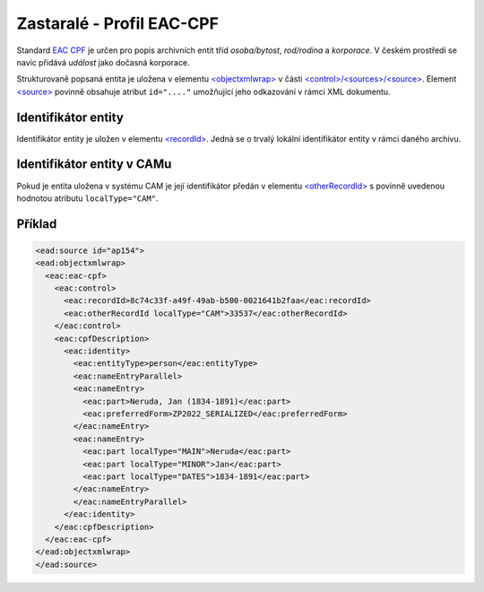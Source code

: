 .. _ead_ap_eac_cpf:

===============================
Zastaralé - Profil EAC-CPF
===============================

Standard `EAC CPF <https://eac.staatsbibliothek-berlin.de/>`_
je určen pro popis archivních entit tříd *osoba/bytost*, *rod/rodina*
a *korporace*. V českém prostředí se navíc přidává *událost* jako 
dočasná korporace.

Strukturovaně popsaná entita je uložena v elementu 
`<objectxmlwrap> <https://www.loc.gov/ead/EAD3taglib/EAD3.html#elem-objectxmlwrap>`_
v části `<control>/<sources>/<source> <https://www.loc.gov/ead/EAD3taglib/EAD3.html#elem-source>`_.
Element `<source> <https://www.loc.gov/ead/EAD3taglib/EAD3.html#elem-source>`_ 
povinně obsahuje atribut ``id="...."`` umožňující
jeho odkazování v rámci XML dokumentu.


Identifikátor entity
========================

Identifikátor entity je uložen v elementu `<recordId> <https://eac.staatsbibliothek-berlin.de/schema/taglibrary/cpfTagLibrary2019_EN.html#elem-recordId>`_.
Jedná se o trvalý lokální identifikátor entity v rámci daného archivu.

Identifikátor entity v CAMu
============================

Pokud je entita uložena v systému CAM je její identifikátor 
předán v elementu `<otherRecordId> <https://eac.staatsbibliothek-berlin.de/schema/taglibrary/cpfTagLibrary2019_EN.html#elem-otherRecordId>`_
s povinně uvedenou hodnotou atributu ``localType="CAM"``.


.. _ead_ap_eac_cpf_priklad:

Příklad
===========

.. code-block:: xml

  <ead:source id="ap154">
  <ead:objectxmlwrap>
    <eac:eac-cpf>
      <eac:control>
        <eac:recordId>8c74c33f-a49f-49ab-b500-0021641b2faa</eac:recordId>
        <eac:otherRecordId localType="CAM">33537</eac:otherRecordId>
      </eac:control>
      <eac:cpfDescription>
        <eac:identity>
          <eac:entityType>person</eac:entityType>
          <eac:nameEntryParallel>
          <eac:nameEntry>
            <eac:part>Neruda, Jan (1834-1891)</eac:part>
            <eac:preferredForm>ZP2022_SERIALIZED</eac:preferredForm>
          </eac:nameEntry>
          <eac:nameEntry>
            <eac:part localType="MAIN">Neruda</eac:part>
            <eac:part localType="MINOR">Jan</eac:part>
            <eac:part localType="DATES">1834-1891</eac:part>
          </eac:nameEntry>
          </eac:nameEntryParallel>
        </eac:identity>
      </eac:cpfDescription>
    </eac:eac-cpf>
  </ead:objectxmlwrap>
  </ead:source>

